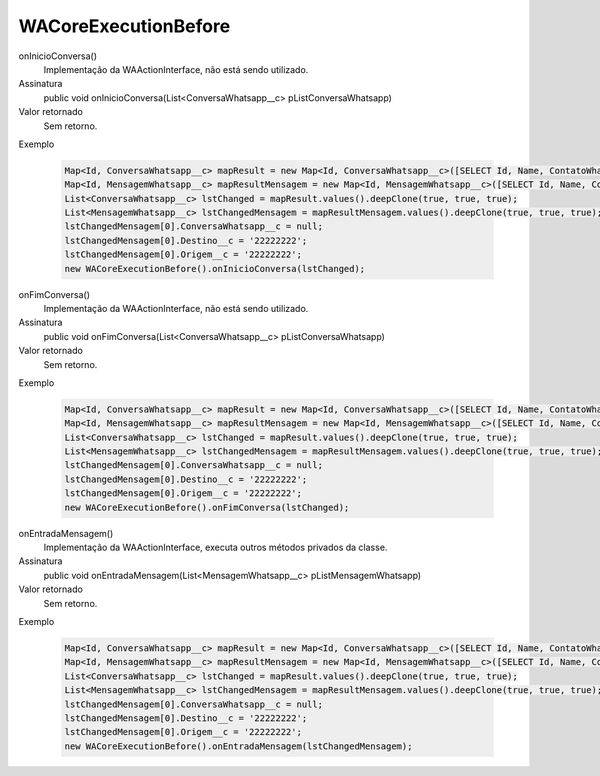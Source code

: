#####################
WACoreExecutionBefore
#####################

onInicioConversa()
  Implementação da WAActionInterface, não está sendo utilizado.
Assinatura
  public void onInicioConversa(List<ConversaWhatsapp__c> pListConversaWhatsapp)
Valor retornado
  Sem retorno.
Exemplo

   .. code-block:: apex

      Map<Id, ConversaWhatsapp__c> mapResult = new Map<Id, ConversaWhatsapp__c>([SELECT Id, Name, ContatoWhatsapp__r.Name, ContatoWhatsapp__r.Numero__c, Status__c FROM ConversaWhatsapp__c]);
      Map<Id, MensagemWhatsapp__c> mapResultMensagem = new Map<Id, MensagemWhatsapp__c>([SELECT Id, Name, Corpo__c, Destino__c, Direcao__c, NomeOrigem__c, Origem__c, Status__c FROM MensagemWhatsapp__c]);
      List<ConversaWhatsapp__c> lstChanged = mapResult.values().deepClone(true, true, true);
      List<MensagemWhatsapp__c> lstChangedMensagem = mapResultMensagem.values().deepClone(true, true, true);
      lstChangedMensagem[0].ConversaWhatsapp__c = null;
      lstChangedMensagem[0].Destino__c = '22222222';
      lstChangedMensagem[0].Origem__c = '22222222';
      new WACoreExecutionBefore().onInicioConversa(lstChanged);

onFimConversa()
  Implementação da WAActionInterface, não está sendo utilizado.
Assinatura
  public void onFimConversa(List<ConversaWhatsapp__c> pListConversaWhatsapp)
Valor retornado
  Sem retorno.
Exemplo

   .. code-block:: apex

      Map<Id, ConversaWhatsapp__c> mapResult = new Map<Id, ConversaWhatsapp__c>([SELECT Id, Name, ContatoWhatsapp__r.Name, ContatoWhatsapp__r.Numero__c, Status__c FROM ConversaWhatsapp__c]);
      Map<Id, MensagemWhatsapp__c> mapResultMensagem = new Map<Id, MensagemWhatsapp__c>([SELECT Id, Name, Corpo__c, Destino__c, Direcao__c, NomeOrigem__c, Origem__c, Status__c FROM MensagemWhatsapp__c]);
      List<ConversaWhatsapp__c> lstChanged = mapResult.values().deepClone(true, true, true);
      List<MensagemWhatsapp__c> lstChangedMensagem = mapResultMensagem.values().deepClone(true, true, true);
      lstChangedMensagem[0].ConversaWhatsapp__c = null;
      lstChangedMensagem[0].Destino__c = '22222222';
      lstChangedMensagem[0].Origem__c = '22222222';
      new WACoreExecutionBefore().onFimConversa(lstChanged);
  
onEntradaMensagem()
  Implementação da WAActionInterface, executa outros métodos privados da classe.
Assinatura
  public void onEntradaMensagem(List<MensagemWhatsapp__c> pListMensagemWhatsapp)
Valor retornado
  Sem retorno.
Exemplo

   .. code-block:: apex

      Map<Id, ConversaWhatsapp__c> mapResult = new Map<Id, ConversaWhatsapp__c>([SELECT Id, Name, ContatoWhatsapp__r.Name, ContatoWhatsapp__r.Numero__c, Status__c FROM ConversaWhatsapp__c]);
      Map<Id, MensagemWhatsapp__c> mapResultMensagem = new Map<Id, MensagemWhatsapp__c>([SELECT Id, Name, Corpo__c, Destino__c, Direcao__c, NomeOrigem__c, Origem__c, Status__c FROM MensagemWhatsapp__c]);
      List<ConversaWhatsapp__c> lstChanged = mapResult.values().deepClone(true, true, true);
      List<MensagemWhatsapp__c> lstChangedMensagem = mapResultMensagem.values().deepClone(true, true, true);
      lstChangedMensagem[0].ConversaWhatsapp__c = null;
      lstChangedMensagem[0].Destino__c = '22222222';
      lstChangedMensagem[0].Origem__c = '22222222';
      new WACoreExecutionBefore().onEntradaMensagem(lstChangedMensagem);
   
